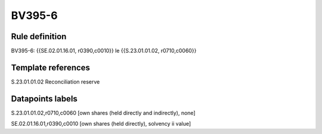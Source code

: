 =======
BV395-6
=======

Rule definition
---------------

BV395-6: {{SE.02.01.16.01, r0390,c0010}} le {{S.23.01.01.02, r0710,c0060}}


Template references
-------------------

S.23.01.01.02 Reconciliation reserve


Datapoints labels
-----------------

S.23.01.01.02,r0710,c0060 [own shares (held directly and indirectly), none]

SE.02.01.16.01,r0390,c0010 [own shares (held directly), solvency ii value]



